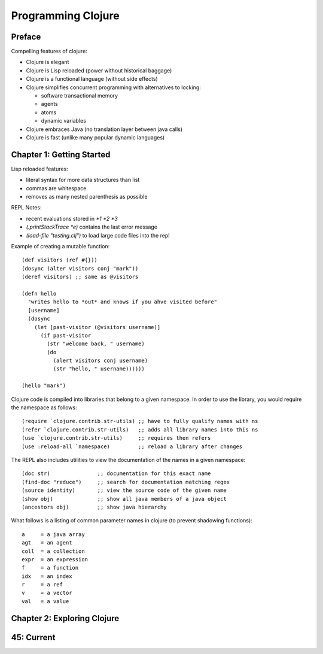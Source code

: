 ================================================================================
 Programming Clojure 
================================================================================

--------------------------------------------------------------------------------
Preface
--------------------------------------------------------------------------------

Compelling features of clojure:

* Clojure is elegant 
* Clojure is Lisp reloaded (power without historical baggage)
* Clojure is a functional language (without side effects)
* Clojure simplifies concurrent programming with alternatives to locking:

  - software transactional memory
  - agents
  - atoms
  - dynamic variables

* Clojure embraces Java (no translation layer between java calls)
* Clojure is fast (unlike many popular dynamic languages)

--------------------------------------------------------------------------------
Chapter 1: Getting Started
--------------------------------------------------------------------------------

Lisp reloaded features:

* literal syntax for more data structures than list
* commas are whitespace
* removes as many nested parenthesis as possible

REPL Notes:

* recent evaluations stored in `*1  *2  *3`
* `(.printStackTrace *e)` contains the last error message
* `(load-file "testing.clj")` to load large code files into the repl

Example of creating a mutable function::

    (def visitors (ref #{}))
    (dosync (alter visitors conj "mark"))
    (deref visitors) ;; same as @visitors

    (defn hello
      "writes hello to *out* and knows if you ahve visited before"
      [username]
      (dosync
        (let [past-visitor (@visitors username)]
          (if past-visitor
            (str "welcome back, " username)
            (do
              (alert visitors conj username)
              (str "hello, " username))))))

    (hello "mark")

Clojure code is compiled into libraries that belong to a given namespace.
In order to use the library, you would require the namespace as follows::

    (require `clojure.contrib.str-utils) ;; have to fully qualify names with ns
    (refer `clojure.contrib.str-utils)   ;; adds all library names into this ns
    (use `clojure.contrib.str-utils)     ;; requires then refers
    (use :reload-all `namespace)         ;; reload a library after changes

The REPL also includes utilities to view the documentation of the names in
a given namespace::

    (doc str)               ;; documentation for this exact name
    (find-doc "reduce")     ;; search for documentation matching regex
    (source identity)       ;; view the source code of the given name
    (show obj)              ;; show all java members of a java object
    (ancestors obj)         ;; show java hierarchy

What follows is a listing of common parameter names in clojure (to prevent
shadowing functions)::

    a     = a java array
    agt   = an agent
    coll  = a collection
    expr  = an expression
    f     = a function
    idx   = an index
    r     = a ref
    v     = a vector
    val   = a value

--------------------------------------------------------------------------------
Chapter 2: Exploring Clojure
--------------------------------------------------------------------------------

--------------------------------------------------------------------------------
45: Current
--------------------------------------------------------------------------------
